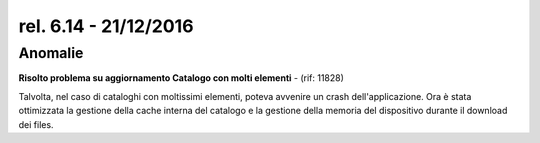 rel. 6.14 - 21/12/2016
=====================

Anomalie
--------

**Risolto problema su aggiornamento Catalogo con molti elementi** - (rif: 11828)

Talvolta, nel caso di cataloghi con moltissimi elementi, poteva avvenire un crash dell'applicazione.
Ora è stata ottimizzata la gestione della cache interna del catalogo e la gestione della memoria del dispositivo durante il download dei files.
